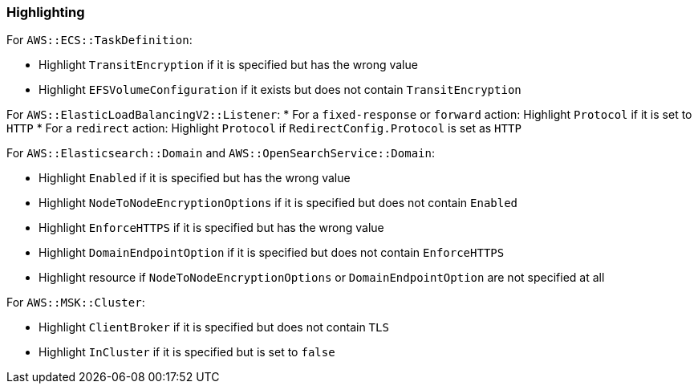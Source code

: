 === Highlighting

For `AWS::ECS::TaskDefinition`:

* Highlight `TransitEncryption` if it is specified but has the wrong value
* Highlight `EFSVolumeConfiguration` if it exists but does not contain `TransitEncryption`

For `AWS::ElasticLoadBalancingV2::Listener`:
* For a `fixed-response` or `forward` action: Highlight `Protocol` if it is set to `HTTP`
* For a `redirect` action: Highlight `Protocol` if `RedirectConfig.Protocol` is set as `HTTP`

For `AWS::Elasticsearch::Domain` and `AWS::OpenSearchService::Domain`:

* Highlight `Enabled` if it is specified but has the wrong value
* Highlight `NodeToNodeEncryptionOptions` if it is specified but does not contain `Enabled`
* Highlight `EnforceHTTPS` if it is specified but has the wrong value
* Highlight `DomainEndpointOption` if it is specified but does not contain `EnforceHTTPS`
* Highlight resource if `NodeToNodeEncryptionOptions` or `DomainEndpointOption` are not specified at all

For `AWS::MSK::Cluster`:

* Highlight `ClientBroker` if it is specified but does not contain `TLS`
* Highlight `InCluster` if it is specified but is set to `false`
